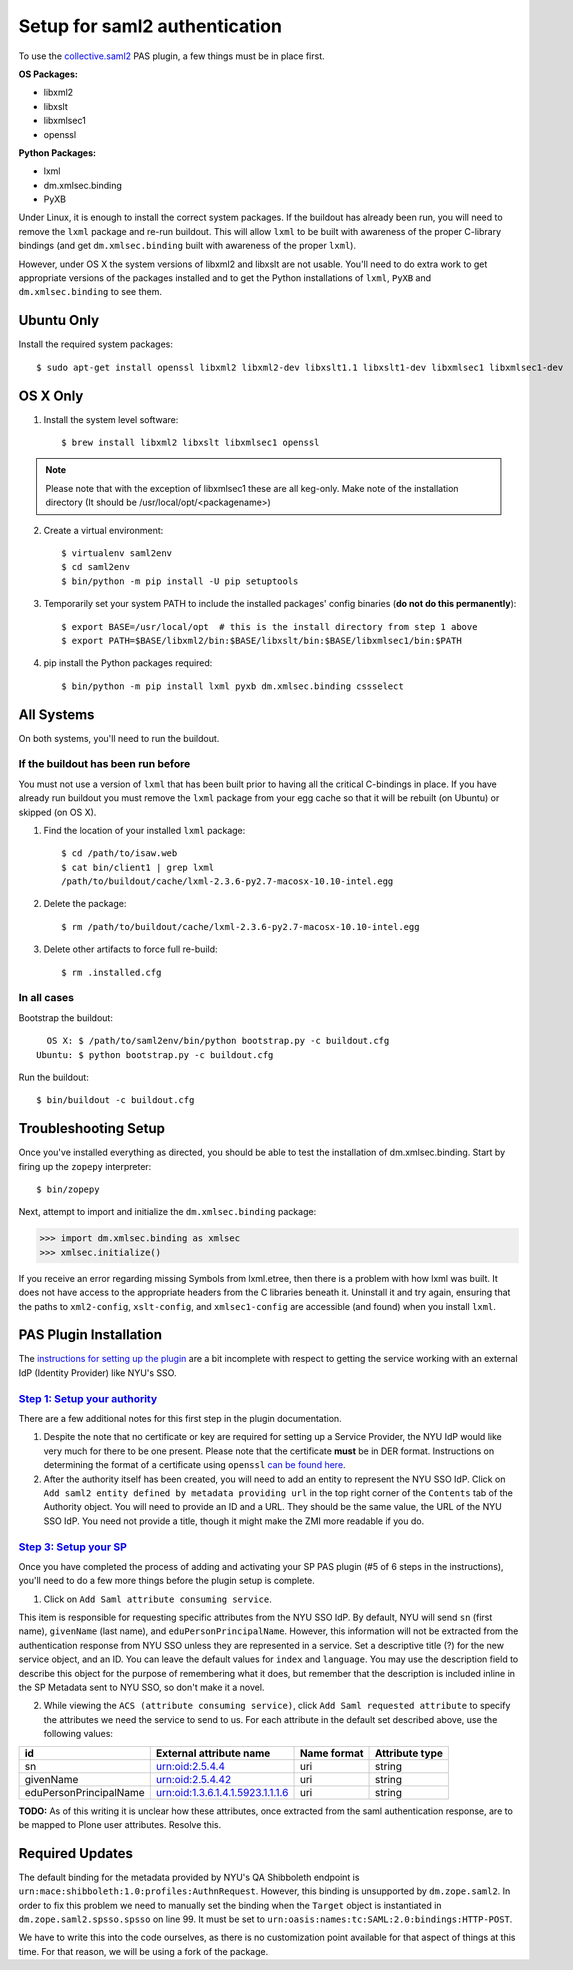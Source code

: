 ******************************
Setup for saml2 authentication
******************************

To use the `collective.saml2 <https://github.com/collective/collective.saml2>`_
PAS plugin, a few things must be in place first.

**OS Packages:**

* libxml2
* libxslt
* libxmlsec1
* openssl

**Python Packages:**

* lxml
* dm.xmlsec.binding
* PyXB

Under Linux, it is enough to install the correct system packages. If the
buildout has already been run, you will need to remove the ``lxml`` package and
re-run buildout.  This will allow ``lxml`` to be built with awareness of the
proper C-library bindings (and get ``dm.xmlsec.binding`` built with awareness
of the proper ``lxml``).

However, under OS X the system versions of libxml2 and libxslt are not usable.
You'll need to do extra work to get appropriate versions of the packages
installed and to get the Python installations of ``lxml``, ``PyXB`` and
``dm.xmlsec.binding`` to see them.

Ubuntu Only
===========

Install the required system packages::

    $ sudo apt-get install openssl libxml2 libxml2-dev libxslt1.1 libxslt1-dev libxmlsec1 libxmlsec1-dev

OS X Only
=========

1. Install the system level software::

    $ brew install libxml2 libxslt libxmlsec1 openssl

.. note:: Please note that with the exception of libxmlsec1 these are all keg-only.
          Make note of the installation directory (It should be /usr/local/opt/<packagename>)

2. Create a virtual environment::

    $ virtualenv saml2env
    $ cd saml2env
    $ bin/python -m pip install -U pip setuptools

3. Temporarily set your system PATH to include the installed packages' config
   binaries (**do not do this permanently**)::

    $ export BASE=/usr/local/opt  # this is the install directory from step 1 above
    $ export PATH=$BASE/libxml2/bin:$BASE/libxslt/bin:$BASE/libxmlsec1/bin:$PATH

4. pip install the Python packages required::

    $ bin/python -m pip install lxml pyxb dm.xmlsec.binding cssselect

All Systems
===========

On both systems, you'll need to run the buildout.

If the buildout has been run before
-----------------------------------

You must not use a version of ``lxml`` that has been built prior to having all
the critical C-bindings in place. If you have already run buildout you must
remove the ``lxml`` package from your egg cache so that it will be rebuilt (on
Ubuntu) or skipped (on OS X).

1. Find the location of your installed ``lxml`` package::

    $ cd /path/to/isaw.web
    $ cat bin/client1 | grep lxml
    /path/to/buildout/cache/lxml-2.3.6-py2.7-macosx-10.10-intel.egg

2. Delete the package::

    $ rm /path/to/buildout/cache/lxml-2.3.6-py2.7-macosx-10.10-intel.egg

3. Delete other artifacts to force full re-build::

    $ rm .installed.cfg 

In all cases
------------

Bootstrap the buildout::

      OS X: $ /path/to/saml2env/bin/python bootstrap.py -c buildout.cfg
    Ubuntu: $ python bootstrap.py -c buildout.cfg

Run the buildout::

    $ bin/buildout -c buildout.cfg


Troubleshooting Setup
=====================

Once you've installed everything as directed, you should be able to test the
installation of dm.xmlsec.binding. Start by firing up the ``zopepy`` interpreter::

    $ bin/zopepy

Next, attempt to import and initialize the ``dm.xmlsec.binding`` package:

.. code-block:: pycon

    >>> import dm.xmlsec.binding as xmlsec
    >>> xmlsec.initialize()

If you receive an error regarding missing Symbols from lxml.etree, then there
is a problem with how lxml was built. It does not have access to the
appropriate headers from the C libraries beneath it.  Uninstall it and try
again, ensuring that the paths to ``xml2-config``, ``xslt-config``, and
``xmlsec1-config`` are accessible (and found) when you install ``lxml``.


PAS Plugin Installation
=======================

The `instructions for setting up the plugin <https://github.com/collective/collective.saml2>`_
are a bit incomplete with respect to getting the service working with an
external IdP (Identity Provider) like NYU's SSO.

`Step 1: Setup your authority <https://github.com/collective/collective.saml2#step-1-setup-your-authority>`_
------------------------------------------------------------------------------------------------------------

There are a few additional notes for this first step in the plugin documentation.

1. Despite the note that no certificate or key are required for setting up a
   Service Provider, the NYU IdP would like very much for there to be one
   present. Please note that the certificate **must** be in DER format.
   Instructions on determining the format of a certificate using ``openssl``
   `can be found here <https://support.ssl.com/Knowledgebase/Article/View/19/0/der-vs-crt-vs-cer-vs-pem-certificates-and-how-to-convert-them>`_.

2. After the authority itself has been created, you will need to add an entity
   to represent the NYU SSO IdP. Click on ``Add saml2 entity defined by metadata providing url``
   in the top right corner of the ``Contents`` tab of the Authority object.
   You will need to provide an ID and a URL.  They should be the same value,
   the URL of the NYU SSO IdP. You need not provide a title, though it might
   make the ZMI more readable if you do.


`Step 3: Setup your SP <https://github.com/collective/collective.saml2#step-3-setup-your-sp>`_
----------------------------------------------------------------------------------------------

Once you have completed the process of adding and activating your SP PAS
plugin (#5 of 6 steps in the instructions), you'll need to do a few more things
before the plugin setup is complete.

1. Click on ``Add Saml attribute consuming service``.

This item is responsible for requesting specific attributes from the NYU SSO
IdP. By default, NYU will send ``sn`` (first name), ``givenName`` (last name),
and ``eduPersonPrincipalName``. However, this information will not be extracted
from the authentication response from NYU SSO unless they are represented in a
service. Set a descriptive title (?) for the new service object, and an ID. You
can leave the default values for ``index`` and ``language``. You may use the
description field to describe this object for the purpose of remembering what
it does, but remember that the description is included inline in the SP
Metadata sent to NYU SSO, so don't make it a novel.

2. While viewing the ``ACS (attribute consuming service)``, click
   ``Add Saml requested attribute`` to specify the attributes we need the
   service to send to us. For each attribute in the default set described
   above, use the following values:

+------------------------+----------------------------------+-------------+----------------+
| id                     | External attribute name          | Name format | Attribute type |
+========================+==================================+=============+================+
| sn                     | urn:oid:2.5.4.4                  | uri         | string         |
+------------------------+----------------------------------+-------------+----------------+
| givenName              | urn:oid:2.5.4.42                 | uri         | string         |
+------------------------+----------------------------------+-------------+----------------+
| eduPersonPrincipalName | urn:oid:1.3.6.1.4.1.5923.1.1.1.6 | uri         | string         |
+------------------------+----------------------------------+-------------+----------------+

**TODO:** As of this writing it is unclear how these attributes, once extracted
from the saml authentication response, are to be mapped to Plone user
attributes. Resolve this.

Required Updates
================

The default binding for the metadata provided by NYU's QA Shibboleth endpoint
is ``urn:mace:shibboleth:1.0:profiles:AuthnRequest``. However, this binding is
unsupported by ``dm.zope.saml2``.  In order to fix this problem we need to
manually set the binding when the ``Target`` object is instantiated in
``dm.zope.saml2.spsso.spsso`` on line 99. It must be set to
``urn:oasis:names:tc:SAML:2.0:bindings:HTTP-POST``.

We have to write this into the code ourselves, as there is no customization
point available for that aspect of things at this time. For that reason, we
will be using a fork of the package.

